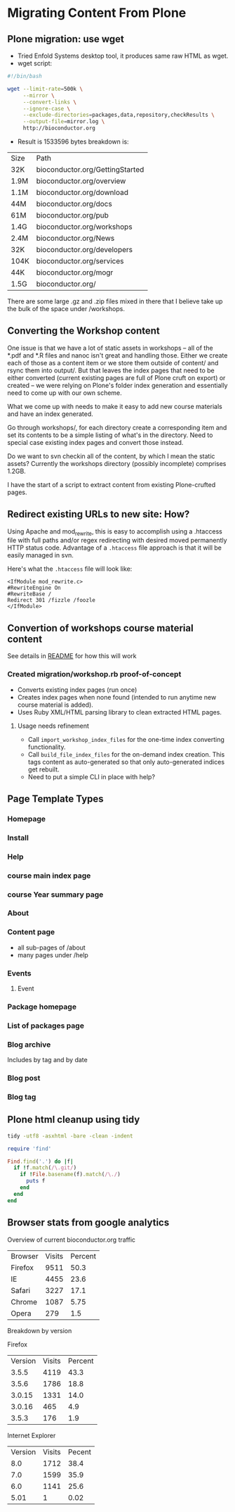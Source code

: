 * Migrating Content From Plone
** Plone migration: use wget
- Tried Enfold Systems desktop tool, it produces same raw HTML as
  wget.
- wget script:
#+BEGIN_SRC sh
#!/bin/bash

wget --limit-rate=500k \
     --mirror \
     --convert-links \
     --ignore-case \
     --exclude-directories=packages,data,repository,checkResults \
     --output-file=mirror.log \
     http://bioconductor.org
#+END_SRC
- Result is 1533596 bytes  breakdown is:
| Size | Path                            |
| 32K  | bioconductor.org/GettingStarted |
| 1.9M | bioconductor.org/overview       |
| 1.1M | bioconductor.org/download       |
| 44M  | bioconductor.org/docs           |
| 61M  | bioconductor.org/pub            |
| 1.4G | bioconductor.org/workshops      |
| 2.4M | bioconductor.org/News           |
| 32K  | bioconductor.org/developers     |
| 104K | bioconductor.org/services       |
| 44K  | bioconductor.org/mogr           |
| 1.5G | bioconductor.org/               |

There are some large .gz and .zip files mixed in there that I believe
take up the bulk of the space under /workshops.

** Converting the Workshop content

One issue is that we have a lot of static assets in workshops -- all
of the *.pdf and *.R files and nanoc isn't great and handling those.
Either we create each of those as a content item or we store them
outside of content/ and rsync them into output/.  But that leaves the
index pages that need to be either converted (current existing pages
are full of Plone cruft on export) or created -- we were relying on
Plone's folder index generation and essentially need to come up with
our own scheme.

What we come up with needs to make it easy to add new course materials
and have an index generated.

Go through workshops/, for each directory create a corresponding item
and set its contents to be a simple listing of what's in the
directory.  Need to special case existing index pages and convert
those instead.

Do we want to svn checkin all of the content, by which I mean the
static assets?  Currently the workshops directory (possibly
incomplete) comprises 1.2GB.

I have the start of a script to extract content from existing
Plone-crufted pages.

** Redirect existing URLs to new site: How?
Using Apache and mod_rewrite, this is easy to accomplish using a
.htaccess file with full paths and/or regex redirecting with desired
moved permanently HTTP status code.  Advantage of a =.htaccess= file
approach is that it will be easily managed in svn.

Here's what the =.htaccess= file will look like:
#+BEGIN_EXAMPLE
<IfModule mod_rewrite.c>
#RewriteEngine On
#RewriteBase /
Redirect 301 /fizzle /foozle
</IfModule>
#+END_EXAMPLE

** Convertion of workshops course material content
See details in [[../README.org][README]] for how this will work
*** Created migration/workshop.rb proof-of-concept
- Converts existing index pages (run once)
- Creates index pages when none found (intended to run anytime new
  course material is added).
- Uses Ruby XML/HTML parsing library to clean extracted HTML pages.
**** Usage needs refinement
- Call =import_workshop_index_files= for the one-time index converting
  functionality.
- Call =build_file_index_files= for the on-demand index creation.
  This tags content as auto-generated so that only auto-generated
  indices get rebuilt.
- Need to put a simple CLI in place with help?

** Page Template Types
*** Homepage
*** Install
*** Help
*** course main index page
*** course Year summary page
*** About
*** Content page
- all sub-pages of /about
- many pages under /help
*** Events
**** Event
*** Package homepage
*** List of packages page

*** Blog archive
Includes by tag and by date
*** Blog post
*** Blog tag
** Plone html cleanup using tidy
#+begin_src sh
tidy -utf8 -asxhtml -bare -clean -indent
#+end_src

#+begin_src ruby
  require 'find'
  
  Find.find('.') do |f|
    if !f.match(/\.git/)
      if !File.basename(f).match(/\./)
        puts f
      end
    end
  end
#+end_src
** Browser stats from google analytics

Overview of current bioconductor.org traffic

| Browser | Visits | Percent |
| Firefox | 9511   | 50.3    |
| IE      | 4455   | 23.6    |
| Safari  | 3227   | 17.1    |
| Chrome  | 1087   | 5.75    |
| Opera   | 279    | 1.5     | 

Breakdown by version

Firefox
| Version | Visits | Percent |
|   3.5.5 |   4119 |    43.3 |
|   3.5.6 |   1786 |    18.8 |
|  3.0.15 |   1331 |    14.0 |
|  3.0.16 |    465 |     4.9 |
|   3.5.3 |    176 |     1.9 |

Internet Explorer
| Version | Visits | Pecent |
|     8.0 |   1712 |   38.4 |
|     7.0 |   1599 |   35.9 |
|     6.0 |   1141 |   25.6 |
|    5.01 |      1 |   0.02 |
